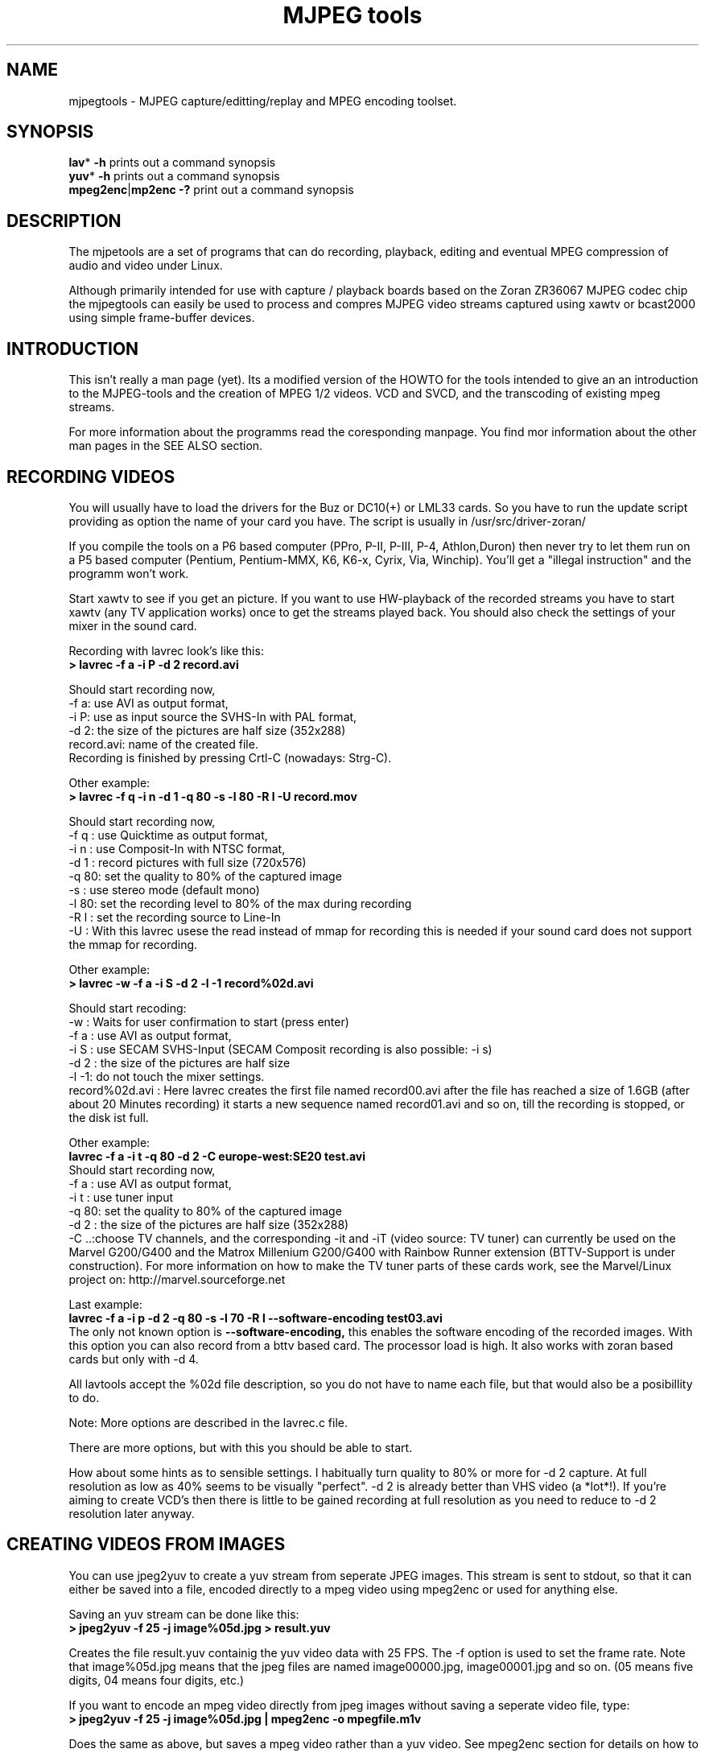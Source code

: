 .\" 
.TH "MJPEG tools" "1" "2 June 2001" "MJPEG Linux Square" "MJPEG tools manual"
.SH "NAME"
.LP 
.br 
mjpegtools \- MJPEG capture/editting/replay and MPEG encoding toolset.
.br 

.SH "SYNOPSIS"
.LP 
.BR lav * " \-h"
prints out a command synopsis
.br 
.BR yuv * " \-h"
prints out a command synopsis
.br 
.BR mpeg2enc | mp2enc\ \-?
print out a command synopsis
.br 

.SH "DESCRIPTION"
.br 
The mjpetools are a set of programs that can do recording,
playback,  editing and eventual MPEG compression of
audio and video under Linux.  

Although primarily intended for use with capture / playback boards
based on the Zoran ZR36067 MJPEG codec chip the mjpegtools can easily
be used to process and compres MJPEG video streams captured using
xawtv or bcast2000 using simple frame\-buffer devices.


.SH "INTRODUCTION"
.br 

This isn't really a man page (yet).  Its a modified version of the
HOWTO for the tools intended to give an an introduction to the
MJPEG\-tools and the creation of MPEG 1/2 videos. VCD and SVCD, and
the transcoding of existing mpeg streams.

For more information about the programms read the coresponding manpage. You find mor information about the other man pages in the SEE ALSO section.
.SH "RECORDING VIDEOS"
.br 
You will usually have to load the drivers for the Buz or DC10(+) or LML33
cards. So you have to run the update script providing as option the name 
of your card you have. The script is usually in /usr/src/driver\-zoran/

If you compile the tools on a P6 based computer (PPro, P\-II, P\-III, P\-4,
Athlon,Duron) then never try to let them run on a P5 based computer 
(Pentium, Pentium\-MMX, K6, K6\-x, Cyrix, Via, Winchip). You'll get a 
"illegal instruction" and the programm won't work.

Start xawtv to see if you get an picture. If you want to use HW\-playback of
the recorded streams you have to start xawtv (any TV application works) 
once to get the streams played back. You should also check the settings of 
your mixer in the sound card.

Recording with lavrec look's like this:
.br 
.B > lavrec \-f a \-i P \-d 2 record.avi

Should start recording now,
.br 
\-f a: use AVI as output format,
.br 
\-i P: use as input source the SVHS\-In with PAL format,
.br 
\-d 2: the size of the pictures are half size (352x288)
.br 
record.avi: name of the created file.
.br 
Recording is finished by pressing Crtl\-C (nowadays: Strg\-C).

Other example:
.br 
.B > lavrec \-f q \-i n \-d 1 \-q 80 \-s \-l 80 \-R l \-U record.mov

Should start recording now,
.br 
\-f q : use Quicktime as output format,
.br 
\-i n : use Composit\-In with NTSC format,
.br 
\-d 1 : record pictures with full size (720x576)
.br 
\-q 80: set the quality to 80% of the captured image
.br 
\-s   : use stereo mode (default mono)
.br 
\-l 80: set the recording level to 80% of the max during recording
.br 
\-R l : set the recording source to Line\-In
.br
\-U   : With this lavrec usese the read instead of mmap for recording this
is needed if your sound card does not support the mmap for recording.


Other example:
.br 
.B > lavrec \-w \-f a \-i S \-d 2 \-l \-1 record%02d.avi

Should start recoding:
.br 
\-w   : Waits for user confirmation to start (press enter)
.br 
\-f a : use AVI as output format,
.br 
\-i S : use SECAM SVHS\-Input (SECAM Composit recording is also possible: \-i s)
.br 
\-d 2 : the size of the pictures are half size
.br 
\-l \-1: do not touch the mixer settings.
.br 
record%02d.avi : Here lavrec creates the first file named record00.avi after 
the file has reached a size of 1.6GB (after about 20 Minutes recording) it 
starts a new sequence named record01.avi and so on, till the recording is 
stopped, or the disk ist full. 

Other example:
.br
.B lavrec -f a -i t -q 80 -d 2 -C europe-west:SE20 test.avi
.br
Should start recording now,
.br
\-f a : use AVI as output format,
.br
\-i t : use tuner input
.br
\-q 80: set the quality to 80% of the captured image
.br
\-d 2 : the size of the pictures are half size (352x288)
.br
\-C ..:choose TV channels, and the corresponding -it and -iT 
(video source: TV tuner) can currently be used on the Marvel G200/G400 and 
the Matrox Millenium G200/G400 with Rainbow Runner extension (BTTV-Support 
is under construction).  For more information on how to make the TV tuner 
parts of these cards work, see the Marvel/Linux project on: 
http://marvel.sourceforge.net 

Last example:
.br
.B lavrec -f a -i p -d 2 -q 80 -s -l 70 -R l --software-encoding test03.avi 
.br
The only not known option is 
.B --software-encoding, 
this enables the software encoding of the recorded images. With this option 
you can also record from a bttv based card. The processor load is high. It 
also works with zoran based cards but only with -d 4.
.br

All lavtools accept the %02d file description, so you do not have to name each 
file, but that would also be a posibillity to do. 
.br

Note: More options are described in the lavrec.c file.
.br

There are more options, but with this you should be able to start.
.br
 
How about some hints as to sensible settings. I habitually turn quality to
80% or more for \-d 2 capture. At full resolution as low as 40% seems to be
visually "perfect".  \-d 2 is already better than VHS video (a *lot*!).
If you're aiming to create VCD's then there is little to be gained recording
at full resolution as you need to reduce to \-d 2 resolution later anyway.

.SH "CREATING VIDEOS FROM IMAGES"
.br 
You can use jpeg2yuv to create a yuv stream from seperate JPEG images.
This stream is sent to stdout, so that it can either be saved into a
file, encoded directly to a mpeg video using mpeg2enc or used for
anything else.

Saving an yuv stream can be done like this:
.br
.B > jpeg2yuv -f 25 -j image%05d.jpg > result.yuv

Creates the file result.yuv containig the yuv video data with 25 FPS.
The -f option is used to set the frame rate. Note that image%05d.jpg means
that the jpeg files are named image00000.jpg, image00001.jpg and so on.
(05 means five digits, 04 means four digits, etc.)

If you want to encode an mpeg video directly from jpeg images
without saving a seperate video file, type:
.br
.B > jpeg2yuv -f 25 -j image%05d.jpg | mpeg2enc -o mpegfile.m1v

Does the same as above, but saves a mpeg video rather than a yuv video.
See mpeg2enc section for details on how to use mpeg2enc.

You can also use yuvscaler between jpeg2yuv and mpeg2enc.
If you want to create a SVCD from your mpeg-video, type:
.br
.B > jpeg2yuv -f 25 -j image%05d.jpg | yuvscaler -O SVCD | mpeg2enc -f 4 -o video.m2v

It's also usefull to put yuvmedianfilter before mpeg2enc. The resulting
video will be softer but a bit less sharp:
.br
.B > jpeg2yuv -f 25 -j image05d*.jpg | yuvmedianfilter | mpeg2enc -o video.m1v

It also depends on the quality (compression) of your jpeg images wheather
yuvmedianfilter should be used or not.

You can use the -b option to set the number of the image to start with.
For example, if your first image is image01.jpg rather than image00.jpg, type:
.br
.B > jpeg2yuv -b 1 -j image%02d.jpg | yuv2lav -o stream_without_sound.avi

Adding the sound to the stream then:
.br
.B > lavaddwav stream_without_sound.avi sound.wav stream.avi

The number of images to be processed can be specified with the -n number.


.SH "CHECKING IF RECORDING WAS SUCCESFUL"
.br 
You can use lavplay or glav.

.B > lavplay \-p S record.avi

You should see the recorded video and hear the sound. But the decoding of the
video is done by the CPU. You system has quit a heavy load. You don't need
xawtv or anything, though.

The better way:
.br 
.B > lavplay \-p H record.avi

The the video is decoded and played by the hardware. The system load is now
very low. This will play it back on\-screen using the hardware.

You might also try:
.br 
.B > lavplay \-p C record.avi

Which will play it back using the hardware, but to the output of the card, so
you'll be able to use xawtv or another tv application to see the results.

NOTE: ALWAYS first open xawtv, and only then, start lavplay \-p C. If you do it
the other way around, the computer might crash.

.B > glav record.avi

Does the same as lavplay, but you have an nice gui. The options for glav and 
lavplay are nearly the same. Using no option HW playback is used. 

Using hardware playback a signal for the Composit and SVHS OUT is generated, so you can view the movie on your TV.

NOTE: After loading the driver's you have to start xawtv to set up some things
lavplay and glav do not, but they are needed for HW\-Playback. Don't forget to
close xawtv !!
.br 
NOTE2: Do not try to send glav an lavplay into background, wont work correct !!!
.br 
NOTE3: SECAM playback is now (12.3.2001) only in monochrome, but the recording
and encoding is done right.

Coming soon: There is a tool, that makes recording videos very simple named
Linux Video Studio. You can download it at: http://ronald.bitfreak.net


.SH "EDIT THE VIDEO"
.br 
Most of tasks can be easily done by glav.
Like deleting parts of the video, cut paste and copy parts of the videos.
I for my term, I was not in the need of doing anything that glav coudn't do.

The modification's should be saved because glav does not edit (not destuctive)
the video. This means that the video is left untouced, an the modification's
are keept in an extra "Edit List" file. Readable with a text editor. This files
can be used as an input file for the lavtools, like lav2wav, lav2yuv, lavtrans.

If you want to cut off the beginning and the end of the stream mark the
beginning and the and, and use the "save select" button. The edit list file is
than used as input for the lavtools. If you want to split on recorded video to
some samler one simply select the parts and then save each part to a differnt
listfile.

You can see all changes to the video and sound NOW, you do not need to
recalculate something.

If you want to get an "destructive" version of your edited video use:
.br

.B > lavtrans \-o short_version.avi \-f a editlist.eli
.br
\-o    : specifies the output name
.br
\-f a  : specifies the output format (AVI for example)
.br
editlist.eli : is the list file where the modifications are descibed. You
generate the list file with the "save all" or "save select" buttons in xlav.

Unify videos:
.br

.B > lavtrans \-o stream.movtar \-f m record_1.avi record_2.avi ... record_n.avi
.br
\-o  : specifies the output name
.br
\-f m: specifies the output format, movtar in this case

This is usually not necessary. Keep in your mind that there is the 2GB limit of
files in the ext2 filesystem.

Separate pics and sound: 

.B > lavtrans \-o sound.wav \-f w stream.avi
.br
Creates an wav file with the sound of the stream.avi
.br
Maybe need if you want to remove noise or something else, or you want to
convert it to an an other sound format for other use.

An other version of spliting the sound is:
.br
.B > lav2wav editlist.eli > sound.wav

Creating seperate images:
.br
.B > mkdir jpg
.br
.B > lavtrans \-o jpg/image%05d.jpg \-f i stream.avi
.br
First create the directory "jpg".
.br
Then lavtrans will create single JPG images in the jpg directory from the
stream.avi file. The files will be named: image00000.jpg image00001.jpg ....

Maybe interresting if you need sample images and do not want to play arround
with grabing an single image.



.SH "CREATING MOVIE TRANSITIONS"
.br 
Thanks to pHilipp Zabel's lavpipe, we can now make simple transitions between
movies or combine multiple layers of movies.

pHilipp wrote this HOWTO on how to make transitions:

Let's assume simple this scenery: We have two input videos, intro.avi
and epilogue.mov and want make intro.avi transist into epilogue.mov
with a duration of one second (that is 25 frames for PAL or 30 frames
for NTSC).

intro.avi and epiloque.mov have to be of the same format regarding
frame rate and image resolution, at the moment.
In this example they are both 352x288 PAL files. intro.avi contains
250 frames and epilogue.mov is 1000 frames long.

Therefore our output file will contain:
 \- the first 225 frames of intro.avi
 \- a 25 frame transistion containing the last 25 frames of intro.avi
   and the first 25 frames of epilogue.mov
 \- the last 975 frames of epilogue.mov

We could get the last 25 frames of intro.avi by calling:
.br
> lav2yuv \-o 225 \-f 25 intro.avi
.br
\-o 225, the offset, tells lav2yuv to begin with frame # 225
and \-f 25 makes it output 25 frames from there on
.br

Another possibility is:
.br
> lav2yuv \-o \-25 intro.avi
.br
Since negative offsets are counted from the end.

And the first 25 frames of epilogue.mov:
.br
>l av2yuv \-f 25 epilogue.mov
.br
\-o defaults to an offset of zero

But we need to combine the two streams with lavpipe. So the call would be:
.br
> lavpipe "lav2yuv \-o 255 \-f 25 intro.avi" "lav2yuv \-f 25 epilogue.mov"
.br
The output of this is a raw yuv stream that can be fed into
transist.flt.

transist.flt needs to be informed about the duration of the transistion
and the opacity of the second stream at the beginning and at the end
of the transistion:
.br
 \-o num   opacity of second input at the beginning [0\-255]
.br
 \-O num   opacity of second input at the end [0\-255]
.br
 \-d num   duration of transistion in frames
.br
An opacity of 0 means that the second stream is fully transparent
(only stream one visible), at 255 stream two is fully opaque.
.br
In our case the correct call (transistion from stream 1 to stream 2)
would be:
.br
> transist.flt \-o 0 \-O 255 \-d 25
.br
The \-s and \-n parameters equal to the \-o and \-f parameters of lav2yuv
and are only needed if anybody wants to render only a portion of the
transistion for whatever reason. Please note that this only affects
the weighting calculations \- none of the input is really skipped, so
that if you pass the skip parameter (\-s 30, for example), you also
need to skip the first 30 frames in lav2yuv (\-o 30) in order to get
the expected result. If you didn't understand this, send an email to
the authors or simply ignore \-s and \-n.
.br
The whole procedure will be automated later, anyway.

Now we want to compress the yuv stream with yuv2lav.
.br
>yuv2lav \-f a \-q 80 \-o transistion.avi
Reads the yuv stream from stdin and outputs an avi file (\-f a)
with compressed jpeg frames of quality 80.

Now we have the whole command for creating a transistion:

>ypipe "lav2yuv \-o 255 \-f 25 intro.avi" "lav2yuv \-f 25 epilogue.mov" | \
transist.flt \-o 0 \-O 255 \-d 25 | yuv2lav \-f a \-q 80 \-o transistion.avi

(This is one line.) The resulting video can be written as a LAV Edit List,
a plain text file containing the following lines:

LAV Edit List
.br
PAL
.br
3
.br
intro.avi
.br
transistion.avi
.br
epilogue.mov
.br
0 0 224
.br
1 0 24
.br
2 25 999

This file can be fed into xlav or lavplay, or you can pipe it into mpeg2enc
with lav2yuv or combine the whole stuff into one single mjpeg file with
lavtrans or lav2yuv|yuv2lav.



.SH "CONVERTING THE STREAM TO MPEG VIDEOS - QUICKSTART"
.br 
If you want a one command conversation to mpeg videos try lav2mpeg
in the scripts directory.

However, better results can be accomplished by trying out various options
and find out which one works best for you.  These are discussed below.


.SH "COMPRESSING AUDIO"
.br 
MPEG\-1 videos need MPEG1\-layer2 sound files, for MPEG\-2 videos you can use
MPEG1\-Layer2 and MPEG1\-Layer3 (MP3). But you should stick to MPEG1\-Layer2,
because most of the MPEG2 player (DVD Player for example, usually the
different Winxx Versions have great problems with this too) are not able to
play MPEG2\-Video an MPEG1\-Layer3 sound.

Example:
.br
.B > lav2wav stream.avi stream1.avi | mp2enc \-o sound.mp2

This creates a mpeg\-2 sound file out of the stream.avi with 224kBit/sec
bitrate. You can specifie more files, and also us the placeholder %nd.
Where n describes the numbers.

Example:
.br
.B > lav2wav editlist.eli | mp2enc \-b 128 \-m \-o sound.mp2

This creates an mono output with an bitrate of 128kBit/sec bitrate.
The input this time is the editlistfile (can have any name) created with xlav,
so all changes you made in xlav are direct proccesed and handed over to mp2enc.
So you do NOT have to create an edited stream with lavtrans to get it converted
properly.

Another example:
.br
.B > cat sound.wav | mp2enc \-v 2 \-V \-o sound.mp2

This creates an VCD ( bitrate=224, stero, sampling rate:44100) compatible
output from the wav file.
.br
With \-v 2 mp2enc is more verbose, while encoding you see the sec of audio already encodet.

The toolame encoder is also able to produce an Layer2 file. You can use that
one as well.

You can test the output with:
.br
.B > plaympeg sound.mp2

NOTE: plaympeg is an MPEG1 Player for Linux, you can use other players as well,
for MPEG audio testing you can also use mpg123.



.SH "COMPRESSING VIDEO"
.br 
You can create MPEG1 and MPEG2 videos.

Normaly the first video you create is not the best, for optimal quality/size
you need to play with the bitrate, search radius, noise filter ....
The options of mpeg2enc are described in the README in the mpeg2enc directory.

Example:
.br
.B > lav2yuv stream.avi | mpeg2enc \-o video.m1v

This creates an video file with the default bitrate of 1152kBit/sec. This is
the bitrate that you need if you want to create VCD's.

Example:
.br
.B > lav2yuv \-d 2 stream%02d.avi | mpeg2enc \-b 1500 \-r 16 \-o video.m1v

There lav2yuv drops the 2 lsb (Less Significant Byte) of the each pixel. Then
mpeg2enc creates a video with a bitrate of 1500kBit/s uses an search radius of
16. That when trying to find similar 16*16 macroblocks of pixels in between
frames the encoder looks up to 16 pixels away from the current position of
each block.  It looks twice as far when comparing frames 1 frame apart and so
on. Reasonable values are 16 or 24. With the file description of stream%02d.avi
all files are procced that match this pattern beginning with 00, 01....

Example:
.br
.B > lav2yuv \-n 1 editlist.eli | mpeg2enc \-b 2000 \-r 24 \-q 6 \-o video.m1v

There lav2yuv applies an low\-pass noise filter to the images. Then mpeg2enc
creates an video with an bitrate of 2000kBit/s (or 2000000Bit/s) uses an search
radius of 24. Here is also the editlistfile used.

Explanation:
.br
when mpeg2enc is invoked without the 'q' flag it creates "constant bit\-rate"
MPEG streams.  Where (loosely speaking) the strength of compression (and hence
picture quality) is adjusted to ensure that on average each frame of video has
exactly the specified number of bits.  Such constant bit\-rate streams are
needed for broadcasting and for low\-cost hardware like DVD and VCD players
which use slow fixed\-speed player hardware.

Obviously, this is fairly inefficient as it means inactive scenes use up bits
that could better be "spent" on rapidly changing scenes.  Setting the q flag
tells mpeg2enc to generate variable bit\-rate streams.  For such streams the
bit\-rate specified is simply the maximum permissible.  The q parameter
specifies the minimum degree of compression to be applied by specifying 
how exactly picture information is recorded..  Typically, q would be set 
so that quiet scenes would use less than the specified maximum (around 6 
or 8) but fast moving scenes would still be bit\-rate limited.  For 
archival purposes setting a maximum bit\-rate high enough never to be 
reached (e.g. 10Mbps) and a q of 2 or 3 are reasonable choices.

Example:
.br
.B > lav2yuv \-a 352x240+0+21 stream.avi | mpeg2enc \-b 1152 \-r 16 \-4 1 \-2 1 \-o video.m1v
.br

Usually there is at the top and at the bottom a nearly black border, and a lot
of bandwith ist used for something you do not like. The \-a option sets
everything that is not in the described area to black, but the imagesize 
(352x288) is not changed.
.br
So you have a real black border, the encoder only uses a few bits for encoding
them, you are still compatibel to VCD's for this example.
.br
The \-4 1 and \-2 1 options improve the quality about 10% , but conversion is
slower.

At the size of: 352x288 (1/2 PAL size, created when using the \-d 2 option when
recording) the needed bitrate is/should be between 1000 \- 1500kBit/s.

But anyways, the major factor is quality of the original and the degree of
filtering. Poor quality unfiltered material typically needs a higher rate 
to avoid visible artefacts.
.br
If you want to reduce bit\-rate without annoying artefacts when compressing
broadcast material you should try the noise filters. This are for lav2yuv: 
\-n [0..2] and \-d [0..3]

Example:
.br
.B > lav2yuv stream.avi | mpeg2enc \-b 1500 \-n s \-g 5 \-G 20 \-o video.m1v
.br

Here the stream.avi will be encoded with:
.br
\-b 1500    : a Bitrate of 1500kBit/sec
.br
\-n s       : the input Video norm is forced to SECAM
.br
\-g 6 \-G 20 : the encoder can dynamically size the output streams groups\-of\-
pictures to reflect scene changes. This is done by setting a maximum GOP 
(\-G flag) size larger than the minimum (\-g flag).
.br
For VCD's sensible values might be a minimum of 9 and a maximum of 15. For
SVCD 9 and 18 would be good values. If you only want to play it back on SW 
player you can use other min\-max values.

Example:
.br 
.B > lav2yuv \-n 1 \-a 352x220+0+34 stream%02d.avi | mpeg2enc \-b 1500 \-r 16 \-4 1 \-2 1 \-S 630 \-B 260 \-o video_n1_1500_r16_41_21_S630_B240.m1v

Here lav2yuv uses the low pass filter for optimizeing the pictures, also the a
part top and bottom border are set to black. lav2yuv processes all the stream
files. Then mpeg2enc uses some options that make the encoded stream look nicer.
But mpeg2enc also mark the stream so that mplex generates after 630MB a new 
stream is begun. But the imprtant thing that this works is that you specifie 
with the \-B option the non video (audio and mplex information) bitrate. 260 
should be fine for audio with 224kBit and mplex information. For further 
information take a look at the encoding scripts in the scripts directory.


Scaling:
.br
using yuvscaler, one can now also scale the video before encoding it. This can be useful for, for example, users with a DC10+ card, which captures at 384x288 (PAL/SECAM) or 640x480 (NTSC) when using full resolution with decimation two during recording.
.br

You get a full description of all commands starting:
.br
.B >yuvscaler \-h

Using yuvscaler, one can now also downscale the video before encoding it. This 
can be useful for, for example, users with a DC10+ card, which captures at 
384x288 (PAL/SECAM) or 640x480 (NTSC) when using full resolution with
decimation two during recording.

.B >lav2yuv stream.avi | yuvscaler \-O VCD | mpeg2enc \-o video.m1v

This will rescale the 384x288 or 768x576 (PAL/SECAM) or 320x240 or 640x480
(NTSC) stream to the VCD\-size 352x288 (PAL/SECAM) or 352x240 (NTSC) and
encode the resulting output YUV data to an mpeg stream.

It can also do SVCD\-scaling to 480x480 (NTSC) or 480x576 (PAL/SECAM):
.br
.B >lav2yuv stream.avi | yuvscaler \-O SVCD \- M BICUBIC | mpeg2enc \-o video.m2v
.br 

The mode keyword (-M) forces yuvscaler to use the higher quality bicubic
algorithmus for downscaling and not the default resample algorithmus.
Upscaling is always done by the bicubic algorithmus.

Other Example
.br
.B > lav2yuv stream.avi | yuvscaler -I USE_450x340+20+30 -O SIZE_320x200 | mpeg2enc -o video.m1v

Here we only use a part of the input, and have a special output format. 

Testing is done by:
.br
.B > plaympeg video.m1v

.B Note: 
This are only examples there are more options you can use, you can use
most of them together, to create high quality videos, with the lowest 
possible bitrate.
.br 
.B Note2: 
The higher you set the search radius, the longer the converstation will 
take. In common you can say the more options used the longer it takes. 
.br
.B Note3: 
MPEG1 was not designed to be a VBR (variable bitrate stream) !!
So if you encode with -q 15 mpeg2enc sets the maximal bitrate -b to 1152.
If you want a VBR MPEG1 you have to set -b very high (2500).
.br
.B Note4: 
Maybe you should give better names than video.m1v . 
.br
A good idea would be if you see the filename you know the options you've used. 
(Ex: video_b1500_r16_41_21.m1v) 
.br
An other possibility is to call all the layer 2 files ".mp2" all the MPEG\-1 
video files ".m1v" and all MPEG\-2 video files ".m2v".  Easy to see what's 
happening then.
.br
And reserve .mpg for multiplexed MPEG\-1/2 streams.

.SH "OPTIMIZING THE STREAM"
.br

Example:
.br
.B > lav2yuv stream.avi | yuvmedianfilter | mpeg2enc \-o video.m1v

Here the yuvmedianfilter programm is used enhance the image. This has the 
effect of remove some of low freqence noice in the images. It also sharpens 
the image a little. It takes a center pointer avg the pixels around it that 
fall with the threshold. It then replaces the center pixel with this new 
value. You can also use the \-r (radius) option for an other search radius 
, and \-t is used to control the threshold of what pixel count in the agv.
But the defaults \-r 2 and \-t 2 look good.
.br

Example:
.br
.B > lav2yuv stream.avi | yuvdenoise | mpeg2enc -o video.m1v
.br
Now we are using yuvdenoise to enhance the image. The filter mainly reduces
color- and luminance-noise and flickering due to phase errors.
.br

Example:
.br
.B > lav2yuv stream.avi | yuvkineco -F 1 -S | mpeg2enc -o video.m1v
.br
yuvkineco is used for NTSC sources. It does the conversation from 29.97 fps 
to 23.976fps, you can call it "reverse 2-3 pulldown", more info about this in 
the README.2-3pulldown.  yuvkineco does only remove NTSC specific problems. 
So if you want to enhance the image you should also use yuvdenoise:
.br
.B > lav2yuv stream.avi | yuvkineco | yuvdenoise | mpeg2enc -o video.m1v
.br

Example: 
.br
.B > lav2yuv stream.avi | yuvycsnoise | mpeg2enc -o video.m1v
.br
yuvycsnoise is also used for NTSC and is specialized for NTSC Y/C separation
noise. If video capture hardware has only a poor Y/C separator,at vertical
stripe (especialy red/blue), noises appear which seem checker flag and 
bright/dark invert per 1 frame. yuvycsnoise reduces noises of this type.
You can also use different thresholds for luma/chroma, and the optimizing
method. 
.br
yuvycsnoise workes only correct when we have NTSC with:
.br
* full height (480 lines)
.br
* full motion captured (29.97 fps)
.br
* captured with poor Y/C separator hardware

For more information about the yuvkineco and yuvycsnoise read the README
in the yuvfilters directory.


.SH "PUTTING THE STREAMS TOGETHER (MULTIPLEXING)"
.br
 
Example:
.br
.B > mplex sound.mp2 video.m1v \-o my_video.mpg

Puts the sound.mp2 and the video.m1v stream together to my_video.mpg

Example:
.br
.B > mplex \-S 1500 sound.mp2 video.m1v \-o my_film.mpg

Puts the sound.mp2 and video.m1v together, but the file size can be up to 1,5GB
before an second file is created. (default is 680MB)

Note that it does *not* generate seperate stand\-alone MPEG streams in each file.
This would in involve ensuring each sequence started with sequence headers and
recalculating buffers and timestamps.
What currently happens is that 2nd 3rd etc files are simply *continuations* of
the 1st.  To play them you need to concatenate them and treat them as a single
looong stream. This is exactly the same (nasty) approach used on DVD's with
their 1G\-byte "VOB" files.

Now you can use your prefered MPEG player, and watch it.
All players based on the SMPG library work well.
Other Players are: xtheater, xmovie, xine, gtv for example.

Note: If you have specfied the \-S option for mpeg2enc mplex will 
automatically split the files if there is in the output filename a %d (looks 
like: \-o test%d.mpg) 
The files generated this way are sepereate stand\-alone MPEG streams!

Note: xine might have a problem with seeking through videos.

Variable bit\-rate multiplexing:
Remember to tell mplex you're encoding VBR (\-V option) as well as mpeg2enc
(see the example scripts).  It *could* auto\-detect but it is not working yet.
You should tell mplex a video buffer size at least as large as the one you
specified to "mpeg2enc".  Sensible numbers for MPEG\-1 might be a ceiling bit\-
rate of 2800Kbps, a quality ceiling (quantisation floor) of 6 and a buffer size
of 400K.

Example:
.br
.B > mplex -V -r 1740 audio.mp2 video_vbr.m1v -o vbr_stream.mpg

Here we multiplex an variabel bitrate stream. mplex is now a single pass
multiplexer so it can't dedect the maximal bitrate and we have to specify it.
The data rate for the output stream is, audio bitrate plus peak videobitrate
than add 1-2% for mplex information. If audio (-b 224) has 224kBit, video was
encodet with -b 1500 -q 9 has 1500kBit, we have 1724 * 1.01 is about 1740kBit.

Example:
.br
.B > plaympeg my_video.mpg
.br
or
.br
.B > gtv my_video.mpg


.SH "TRANSCODING OF EXISTING MPEG\-2 STREAMS"
.br 
For transcoding existing MPEG\-2 streams from digital TV cards or DVD a still
lower data\-rate than for broadcast will give good results. Standard VCD 1152
Kbps typically works just fine for MPEG1. The difference is in the Signal/Noise
ratio of the original.  The noise in the analog stuff makes it much harder to
compress.

You will also need to manually adjust the audio delay offset relative to video
when multiplexing.  Very often around 150ms delay seems to do the trick.

You have to download the ac3dec and mpeg2dec packages. You can find them at
mjpeg hompage (http://sourceforge.net/projects/mjpeg). You also need sox and
toolame if you want to use the script. 

In the scripts directory there is a trancode script that does most of the work.

So transcoding looks like this:
.br  
\fB> transcode \-V \-o vcd_stream mpeg2src.mpg\fR
.TP 6
.B \\-V : 
set's the options so that a VCD compatible stream is generated
.TP 15
.B \\-o vcd_stream: 
a vcd_stream.m1v (video) and vcd_stream.mp2 (audio) is created
.TP 15
.B \mpeg2src.mpg: 
specifies the source stream
.TP 0

The script prints also something like this:
.br 
> SYNC 234 mSec

You will need to adjust the audio/video starup delays when multiplexing to
ensure audio and video are synchronised.
.br 
The exact delay (in milliseconds) that you need to pass to mplex to synchronise
audio and video using the "\-O" is printed by the extract_ac3 tool labelled
"SYNC" when run with the "\-s" flag.

Then you need to multiplex them like this:
.br 
\fB> mplex \-f 1 \-O 234 vcd_stream.mp2 vcd_stream.m1v \-o lowrate.mpg\fR
.TP 9
.B \\-f 1   : 
Mux format is VCD
.TP 9
.B \\-O 234 : 
Video timestamp offset in mSec, generated by the lavtrans script
.TP 0
.br 
vcd_stream.mp2i & vcd_stream.m1v : generated files
.br 
lowrate.mpg  : the VCD compatibel output stream


> transcode \-S \-o svcd_stream mpeg2src.mpg
.br 
Here the output format is SVCD (MPEG\-2 video).

You have to multiplex it with:
.br 
\fB> mplex \-f 4 \-O 234 svcd_stream.mp2 svcd_stream.m2v \-o lowrate.mpg\fR

There is sometimes a problem with NTSC and VCD playback because movies may be
recoded with 3:2 pulldown NTSC with 60 fields/sec. mpeg2dec is designed for
playback on computers, and generates the original 24frames/sec bitrate. If you
encode the video now, an 30frames/sec video is created. This video is now much
to short for the encoded audio.
.br 
There encoding works now but you have to do it manual:

\fB> cat mpeg2src.mpg | mpeg2dec \-s YUVs | buffer \-b 4M |
 mpeg2enc \-I 0 \-f 4 \-q 9 \-V 200 \-b 2500 \-F 1 \-p \-o svcd_stream.m2v\fR

The \-F 1 options tells mpeg2enc the frame rate for the encoded video has to
be 24000.0/1001.0 (NTSC 3:2 pulldown converted FILM). The \-p tells mpeg2enc
to generate header flags for 32 pull down of 24fps movie. It may also work if
you do not add the \-p flag.

You do not need the \-p flag because it is not supported in mpeg1.

If you want to do every step on your own it has to look like this:

Extracting Audio:
.br 
\fB> cat test2.mpg | extract_ac3 \- \-s | ac3dec \-o wav \-p sound.wav 2>/dev/null\fR

On of the first lines showed contains the label "SYNC" you have to use this
time afterwards for the multiplexing. The 2>/dev/null redirects the output of
ac3dec to /dev/null. In the next step you generate the mpeg audio file:

\fB> cat sound.wav | mp2enc \-V \-v 2 \-o audio.mp2\fR
.TP 6
.B \\-V  : 
forces VCD format, the sampling rate is converted to 44.1kHz  from 48kHz
.TP 6
.B \\-v 2: 
unnecessary but if you use it mp2enc tells you how many seconds of the 
Audio file are already encoded.
.TP 6
.b \\-o  : 
Specifies the output file.
.TP 0

You can generate VCD and SVCD videos, and own mpeg1/2 videos.

For VCD creation use:

\fB> cat test2.mpg | mpeg2dec \-s \-o YUVh | buffer \-b 4M | 
 mpeg2enc \-f 1 \-o video_vcd.m1v\fR

mpeg2dec:
.TP 6
.B \\-f 1 : 
tells mpeg2dec to use program stream demultiplexer
.TP 11
.B \\-o YUVh :
the output size of the extracted frames
.TP 0

There are other output modes, try "mpeg2dec \-\-help" but the most important here are:
.TP 7
.B YUV  : 
is the full image size
.TP 7
.B YUVs : 
is SVCD size
.TP 7
.B YUVh : 
is VCD size
.TP 0

Mplex with:
.br 
\fB> mplex \-f 1 audio.mp2 video_vcd.m1v \-o vcd_stream.mpg\fR

.TP 7
.B \\-f 1 : 
generates an VCD stream
.TP 0 

For SVCD creation use:
.br 
\fB> cat test2.mpg | mpeg2dec \-s \-o YUVs | buffer \-b 4M |
 mpeg2enc \-f 4 \-I 0 \-q 9 \-V 200 \-b 2500 \-s \-o video_svcd.mpg\fR

.TP 9
.B \\-f 4   : 
Set options for MPEG 2 SVCD
.TP 9
.B \\-I 0   :
No field pictures, the pictures are not interlaced.
.TP 9
.B \\-q 9   :
Quality factor for the stream (VBR Stream)
.TP 9
.B \\-V 200 :
Target video buffer size in KB
.TP 9
.B \\-b 2500:
Maximal video bitrate for the VBR stream
.TP 9
.B \\-o     :
Output file
.TP 0 

Mplex with:
\fB> mplex \-f 4 \-V \-r 2755 audio.mp2 video_svcd \-o svcd_stream.mpg\fR

.TP 10
.B \\-f 4 : 
generate an SVCD stream
.TP 0 
.TP 10
.B \\-V : 
Multiplex variable bit-rate video
.TP 0
.TP 10
.B \\-r 2755: 
Specify data rate of output stream in kbit/sec
.TP 0

For other video output formats this might work:
\fB> cat test2.mpg | mpeg2dec \-s \-o YUV | buffer \-b 4M | 
 yuvscaler yuvscaler \-O SIZE_320x200 \-O NOT_INTERLACED |
 mpeg2enc \-o strange_video.m1v\fR

If you want to reedit mpeg streams, this also work, but in a slightly different
way. For demultiplexing you can use bbdmux, from the bbtools package.  Splits
out either video or audio very cleanly. Look for the linux port at the bottom.
.br
Aviable at: http://members.home.net/beyeler/bbmpeg.html

First run:
.br
.B > bbdmux myvideo.mpg

You should get something like this:
.br
Found stream id 0xE0  = Video Stream 0
.br
Found stream id 0xC0  = MPEG Audio Stream 0
.br
Found stream id 0xBE  = Padding Stream

Extract audio with:
.br
.B > bbdmux myvideo.mpg 0xC0 audio.mp1

Convert it to wav:
.br
.B > mpg123 -w audio.wav audio.m1v

Extract video with:
.br
.B > bbdmux myvideo.mpg 0xE0 video.m1v
.br

Converting video to an mjpeg avi stream:
.br
.B > cat video.m1v | mpeg2dec -o YUV | yuv2lav -f a -o test.avi
.br

Then adding the sound to the avi:
.br
.B > lavaddwav test.avi audio.wav final.avi

If the source video has already the size of the target video use -o YUV, using
YUVh, makes the video the half size !!

The rest can be done just like editing and encoding other streams.

If you have videos with ac3 sound you only have to adapt the commands aboth.

Extracting Audio:
.br
.B > cat test2.mpg | extract_ac3 - -s | ac3dec -o wav -p sound.wav 2>/dev/null

Extract video:
.br
.B > cat test2.mpg | mpeg2dec -s -o YUVh | buffer -b 4M | yuv2lav -f a -q 85 -o test.avi

Adding the sound:
.br
.B > lavaddwav test.avi sound.wav fullvideo.avi

NOTE: You need much space.1GB of video has afterward a size of about 2GB at SVCD
size. Plus some temp files. Converting the Video the mjpeg also takes some time.

On my Athlon 500 I never get more than 6-7 Frames a second.
.br
You loose quality each time you convert a stream into a other format !

.SH "TRADING QUALITY/SPEED"
.br 
If absolute quality is your objective a modest improvement can be archieved
using the \-4 and \-2 flags. These control how ruthlessly mpeg2enc discards
bad\-looking matches between sections of adjacent frames during the early
stages of the search when it is working with 4*4 and 2*2 clusters of pixels
rather than individual pixels. Setting \-4 1 \-2 1 maximises quality.  \-4 4
\-2 4 maximises speed.  Note that because the statistical criteria mpeg2enc
uses for discarding are usually fairly reliable the increase/decrease in
quality is fairly marginal.

Reducing the radius of the search for matching sections of images also
increases speed.  However, due to the way the search algorithm works the
search radius is in effect rounded to the nearest multiple of 8. Furthermore,
on modern CPU's the speed gained by reducing the radius below 16 is not so
huge that the very marked quality reduction is likely to be worthwhile for
most applications.

Creating streams to be played from disk using Software players

Usually MPEG player software is much more flexible than the hardware built into
DVD and VCD players.  This flexibility allows for significantly better
compression to be achieve for the same quality.
The trick is to generate video streams that use big video buffers (500KB or
more) and variable bit\-rate encoding (the \-q flag to mpeg2enc and \-V for
mplex).  Software players will often also correctly player the much more
efficient MPEG layer 3 (yes, "MP3") audio format. A good Mp3 encoder like
lame will produce results comparable to layer 2 at 224Kbps at 128Kbps or
160Kbps.



.SH "CREATING VIDEO\-CD'S"
.br 
There are some limitations on VCD's
.br
Like bitrate for video 1152kBit and for audio 224kBit.
.br
For audio use:
.br
.B > lav2wav stream.avi | mp2enc \-V \-o sound.mp2

\-V force VCD compatible output (same as: \-b 224 \-r 44100 \-s)
For hardware players, you should stick to 44.1 224kBps Stereo layer 2 Audio.

For the video use:
.br
.B > lav2yuv stream.avi | yuvscaler \-O VCD | mpeg2enc \-f 1 \-r 16 \-o video.m1v

For an VCD compatibel output the -f 1 sets all options in mpeg2enc as 
needed. Never try for VCD \-m or \-b. It seems that many VCD players (Avex
for example) are not able to play MPEG streams that are encoded with an search
radius greater than 16. But \-r 16 workes fine.

Mplex with:
.br
.B > mplex \-f 1 sound.mp2 video.m1v \-o vcd_out.mpg

The \-f 1 option turns on a lot of weird stuff that otherwise has no place
in a respectable multiplexer!

Creating the CD:
The multiplexed stream has to be converted to an VCD combatible.
This ist done by vcdimager (Aviable from freshmeat)

Example:
.br
.B > vcdimager testvideo.mpg

Creates an videocd.bin, the data file, an a videocd.cue which is used as
controllfile for cdrdao.

In Linux you can use cdrdao to burn the image.
.br
Aviable at: http://cdrdao.sourceforge.net/index.html

For MPEG\-1 encoding a typical (45 minute running time) show or 90 odd
minute movie from an analog broadcast a constant bit\-rate of around 1800
to be ideal.  The resulting files are around 700M for 45 minutes which
fits nicely as a raw XA MODE2 data track on a CD\-R.

For pure digital sources (DTV or DVD streams and similar) VCD 1152 works
fine.
.br

.B Note:
If you encode VBR MPEG1 (-q) remember the Hardware was not bulit do
the playback because it is not in the specifications. If it works be very
happy. I've notices that it helps when you have an MPEG1 Stream to tell
vcdimager that it ist an svcd. vcdimager complains, but you should be able
to burn it. This could convince the player to use a other firmware an play
it back correct, but there is no guarantie for that.

Storing MPEG's.
If you record the data as XA mode 2 tracks you can fit appreciably more
on a CD (at the expense of error correction/detection).  You can use
vcdimager to do this and readvcd to extract the resulting files.

For better Quality there are SVCD and XVCD and DVD.
Currently only SVCD is fully supported with a pre\-set format in mplex
and tools to create disks. MPEG streams that can be played by DVD player
hardware and software can readily produced using mpeg2enc/mplex but there
is currently no means to make a properly structured disk image. 

If your player doesn't support SVCD however, you may well find it can
handle VCD streams that have much higher than standard bit\-rates.Often
as much as 2500kBit/sec is possible.  With higher bit\-rates and good
quality source material it is worth trying mpeg2enc's \-h flag which
produce a stream that is as sharp as the limits of the VCD standard
permits. The \-h flag seems to help also if there is a low quality stream, 
the video does not look that sharp using the flag, but there are not that 
much gitches as without it. 

However, if your player supports it and you have the patience for the
much longer encoding times SVCD is a much better alternative.  Using
a more efficient MPEG format SVCD more than doubles VCD's resolution
whilst typically producing files that are rather less than twice as
big.



.SH "CREATING SVCD'S"
.br 
Record at full TV resolution (means: \-d 1  for PAL this is 720x568)
.br

Convert the sound with:
.br
.B > lav2wav stream.avi | mp2enc \-v \-o sound.mp2

Convert the video with:
.br
.B > lav2yuv stream.avi | yuvscaler \-O SVCD | mpeg2enc \-f 4 \-I 3 \-b 2500 \-V 400 \-o video.m2v

.br
.B \\-I 3 
tell mpeg2enc to assume that the original signal is field interlaced
video where the odd rows of pixels are sampled a half frame interval after
the even ones in each frame. The \-I 0 (progressive output (no field
pictures)) option will also work for PAL.
.br
.B \\-I 1 
and 
.B \\-I 2
will work but are currently handicapped by rather dumb code to choose the type of motion compensation.

You can use lower bitrates, but the SVCD standard limits total bit\-rate
(audio and video) to 2788800 Bit/sec. So with 224Kbps audio and overheads
2550 may already be marginally too tight.

An other possibility for movies in PAL (European style 25 frames/50 fields
per sec) video is:

.B > lav2yuv stream.avi | yuvscaler \-O SVCD | mpeg2enc \-f 4 \-I 0 \-b 2500 \-V 400 \-o video.m2v

Movies are shot on film at 24 frames/sec.  For PAL broadcast the film is
simply shown slightly "too fast" at 25 frame/sec (much to the pain of people
with an absolute pitch sense of pitch).  The \-I 0 flag turns off the tedious
calculations needed to compensate for field interlacing giving much faster
encoding.

Unfortunately, movies broadcast in NTSC (US style 30 frames/60 fields sec)
video this will produce very poor compression.  The "pulldown" sampling
used to produce 60 fields a second from a 24 frame a second movie means
half the frames in an NTSC *are* field interlaced.

For SVCD\-encoding, you can of course also use yuvscaler for the downscaling
rather than letting mpeg2enc doing that.
.br 

Multiplex with:
 
.B > mplex \-f 4 sound.mp2 video.m2v \-o vcd_out.mpg
.br

Creating the CD:

Example:
.br
.B > vcdimager \-t svcd testvideo.mpg

Creates an videocd.bin, the data file, an a videocd.cue which is used as
controllfile for cdrdao.

In Linux use cdrdao to burn the image.

Note: The VCD SVCD stuff may work on your HW player or not. There are
many reports that it works quite well. Don't be woried if it does not
work. Nor am I responsible for unusable CDs.

vcdimager is aviable at: 
.br
http://www.hvrlab.org/~hvr/vcdimager/


.SH "INTEROPERABILITY"
.br 
Quicktime files capturing using lavrec can be editted using Broadcast2000.
mjpeg AVI files captured using the streamer tool from the xawtv package
can be editted and compressed and played back using software.  Hardware
playback is not possible for such files due to limitations in the Zoran
hardware currently supported.

MPEG files produced using the tools are know to play back correctly on:
dxr2 (hardware decoder card)
mtv
ztheater
xine
oms
dvdview
xmovie
MS Media player version 6 and 7
gtv


.SH "FILES"
.br 
.LP 
\fI/usr/local/bin\fP 
.br 
There you find the files after the install of the package,
or a make install for a tar or a cvs download
.SH "ENVIRONMENT VARIABLES"
.LP 
.TP 
\fBLAV_VIDEO_DEV\fP
Specifies the video device used by the mjpeg tools
.TP 
\fBLAV_AUDIO_DEV\fP
Specifies the audio device used by the mjpeg tools
.TP 
\fBLAV_MIXER_DEV\fP
Specifies the mixer device used by the mjpeg tools

.SH "AUTHORS"
.br 
.LP 
If you have any problems or suggestions feel free to mail me (Bernhard
Praschinger): waldviertler@users.sourceforge.net

There is a lot of stuff added from the HINTS which Andrew Stevens
(wackston@users.sourceforge.net) created.

And there a some people that helped me with programm descriptions
and hints, 
.br
thanks
.br

If you have questions, remarks, problems or you just want to contact
the developers, the main mailing list for the MJPEG\-tools is:
  mjpeg\-users@lists.sourceforge.net

Although little bits have been done by everyone the main work was
roughly as follows:

lav* : Ronald Bultje <rbultje@ronald.bitfreak.net>, Gernot Ziegler <gz@lysator.liu.se> 
.br 
mpeg2enc mplex bits\-and\-pieces : andrew.stevens@planet\-interkom.de
.br 
libmjpeg, libmovtar: Gernot Ziegler <gz@lysator.liu.se>

Many thanks and Kudos to Rainer Johanni the original author who
started this all and did most of the hard work in the lavtools.

.SH "SEE ALSO"
.br 
.LP 
The mjpeg hompage ist at:
.br 
http://mjpeg.sourceforge.net/
.br 
http://sourceforge.net/projects/mjpeg

vcdimager  is aviable at: 
.br 
http://www.hvrlab.org/~hvr/vcdimager/
.br 

cdrdao   is aviable at:
.br 
http://cdrdao.sourceforge.net/index.html
.br 

Linux Video Studio is aviable at:
.br 
http://ronald.bitfreak.net

The lavtools:
.br 
.BR lav2wav(1),
.BR lav2yuv(1),
.BR lavpipe(1),
.BR lavplay(1),
.BR lavrec(1),
.BR lavtrans(1),
.BR mp2enc(1),
.BR mpeg2enc(1),
.BR mplex(1),
.BR xlav(1),
.BR yuv2lav(1),
.BR lavplay(1),
.BR yuvscaler(1),
